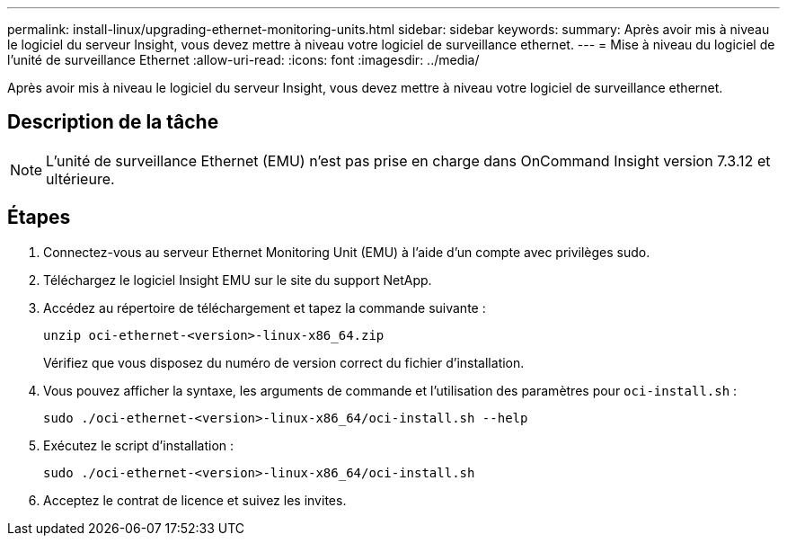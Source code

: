 ---
permalink: install-linux/upgrading-ethernet-monitoring-units.html 
sidebar: sidebar 
keywords:  
summary: Après avoir mis à niveau le logiciel du serveur Insight, vous devez mettre à niveau votre logiciel de surveillance ethernet. 
---
= Mise à niveau du logiciel de l'unité de surveillance Ethernet
:allow-uri-read: 
:icons: font
:imagesdir: ../media/


[role="lead"]
Après avoir mis à niveau le logiciel du serveur Insight, vous devez mettre à niveau votre logiciel de surveillance ethernet.



== Description de la tâche

[NOTE]
====
L'unité de surveillance Ethernet (EMU) n'est pas prise en charge dans OnCommand Insight version 7.3.12 et ultérieure.

====


== Étapes

. Connectez-vous au serveur Ethernet Monitoring Unit (EMU) à l'aide d'un compte avec privilèges sudo.
. Téléchargez le logiciel Insight EMU sur le site du support NetApp.
. Accédez au répertoire de téléchargement et tapez la commande suivante :
+
`unzip oci-ethernet-<version>-linux-x86_64.zip`

+
Vérifiez que vous disposez du numéro de version correct du fichier d'installation.

. Vous pouvez afficher la syntaxe, les arguments de commande et l'utilisation des paramètres pour `oci-install.sh` :
+
`sudo ./oci-ethernet-<version>-linux-x86_64/oci-install.sh --help`

. Exécutez le script d'installation :
+
`sudo ./oci-ethernet-<version>-linux-x86_64/oci-install.sh`

. Acceptez le contrat de licence et suivez les invites.

